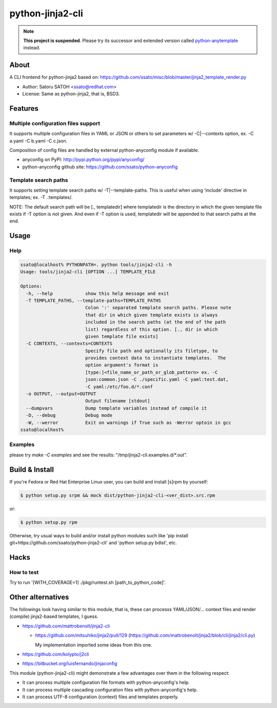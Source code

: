 ==================
python-jinja2-cli
==================

.. note:: **This project is suspended**. Please try its successor and extended version called `python-anytemplate <https://github.com/ssato/python-anytemplate>`_ instead.

About
======

.. image:: https://api.travis-ci.org/ssato/python-jinja2-cli.png?branch=master
   :target: https://travis-ci.org/ssato/python-jinja2-cli
   :alt: Test status

.. image:: https://coveralls.io/repos/ssato/python-jinja2-cli/badge.png
   :target: https://coveralls.io/r/ssato/python-jinja2-cli
   :alt: Coverage Status

.. image:: https://landscape.io/github/ssato/python-jinja2-cli/master/landscape.png
   :target: https://landscape.io/github/ssato/python-jinja2-cli/master
   :alt: Code Health

A CLI frontend for python-jinja2 based on:
https://github.com/ssato/misc/blob/master/jinja2_template_render.py

- Author: Satoru SATOH <ssato@redhat.com>
- License: Same as python-jinja2, that is, BSD3.

Features
=========

Multiple configuration files support
-------------------------------------

It supports multiple configuration files in YAML or JSON or others to set
parameters w/ -C|--contexts option, ex. -C a.yaml -C b.yaml -C c.json.

Composition of config files are handled by external python-anyconfig module if
available.

- anyconfig on PyPI: http://pypi.python.org/pypi/anyconfig/
- python-anyconfig github site: https://github.com/ssato/python-anyconfig

Template search paths
-----------------------

It supports setting template search paths w/ -T|--template-paths. This is
useful when using 'include' directive in templates; ex. -T .:templates/.

NOTE: The default search path will be [., templatedir] where templatedir is the
directory in which the given template file exists if -T option is not given.
And even if -T option is used, templatedir will be appended to that search
paths at the end.

Usage
=======

Help
-------

.. code-block:: console

  ssato@localhost% PYTHONPATH=. python tools/jinja2-cli -h
  Usage: tools/jinja2-cli [OPTION ...] TEMPLATE_FILE

  Options:
    -h, --help            show this help message and exit
    -T TEMPLATE_PATHS, --template-paths=TEMPLATE_PATHS
                          Colon ':' separated template search paths. Please note
                          that dir in which given template exists is always
                          included in the search paths (at the end of the path
                          list) regardless of this option. [., dir in which
                          given template file exists]
    -C CONTEXTS, --contexts=CONTEXTS
                          Specify file path and optionally its filetype, to
                          provides context data to instantiate templates.  The
                          option argument's format is
                          [type:]<file_name_or_path_or_glob_pattern> ex. -C
                          json:common.json -C ./specific.yaml -C yaml:test.dat,
                          -C yaml:/etc/foo.d/*.conf
    -o OUTPUT, --output=OUTPUT
                          Output filename [stdout]
    --dumpvars            Dump template variables instead of compile it
    -D, --debug           Debug mode
    -W, --werror          Exit on warnings if True such as -Werror optoin in gcc
  ssato@localhost%

Examples
---------

please try `make -C examples` and  see the results:
"/tmp/jinja2-cli.examples.d/\*.out".

Build & Install
================

If you're Fedora or Red Hat Enterprise Linux user, you can build and install
[s]rpm by yourself:

.. code-block:: console

   $ python setup.py srpm && mock dist/python-jinja2-cli-<ver_dist>.src.rpm

or:

.. code-block:: console

   $ python setup.py rpm

Otherwise, try usual ways to build and/or install python modules such like 'pip
install git+https://github.com/ssato/python-jinja2-cli' and 'python setup.py
bdist', etc.

Hacks
=======

How to test
-------------

Try to run '[WITH_COVERAGE=1] ./pkg/runtest.sh [path_to_python_code]'.

Other alternatives
=======================

The followings look having similar to this module, that is, these can processs
YAML/JSON/... context files and render (compile) jinja2-based templates, I
guess.

- https://github.com/mattrobenolt/jinja2-cli

  - https://github.com/mitsuhiko/jinja2/pull/129
    (https://github.com/mattrobenolt/jinja2/blob/cli/jinja2/cli.py)

    My implementation imported some ideas from this one.

- https://github.com/kolypto/j2cli
- https://bitbucket.org/luisfernando/jinjaconfig

This module (python-jinja2-cli) might demonstrate a few advantages over them in
the following respect:

- It can process multiple configuration file formats with python-anyconfig's help.
- It can process multiple cascading configuration files with python-anyconfig's help.
- It can process UTF-8 configuration (context) files and templates properly.

.. vim:sw=2:ts=2:et:

